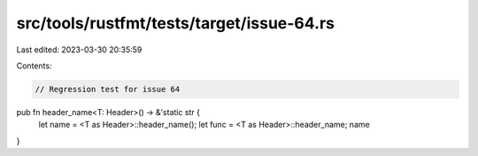 src/tools/rustfmt/tests/target/issue-64.rs
==========================================

Last edited: 2023-03-30 20:35:59

Contents:

.. code-block:: rs

    // Regression test for issue 64

pub fn header_name<T: Header>() -> &'static str {
    let name = <T as Header>::header_name();
    let func = <T as Header>::header_name;
    name
}


